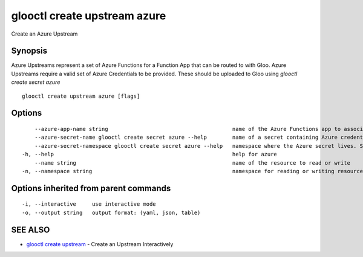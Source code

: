.. _glooctl_create_upstream_azure:

glooctl create upstream azure
-----------------------------

Create an Azure Upstream

Synopsis
~~~~~~~~


Azure Upstreams represent a set of Azure Functions for a Function App that can be routed to with Gloo. Azure Upstreams require a valid set of Azure Credentials to be provided. These should be uploaded to Gloo using `glooctl create secret azure`

::

  glooctl create upstream azure [flags]

Options
~~~~~~~

::

      --azure-app-name string                                       name of the Azure Functions app to associate with this upstream
      --azure-secret-name glooctl create secret azure --help        name of a secret containing Azure credentials created with glooctl. See glooctl create secret azure --help for help creating secrets
      --azure-secret-namespace glooctl create secret azure --help   namespace where the Azure secret lives. See glooctl create secret azure --help for help creating secrets (default "gloo-system")
  -h, --help                                                        help for azure
      --name string                                                 name of the resource to read or write
  -n, --namespace string                                            namespace for reading or writing resources (default "gloo-system")

Options inherited from parent commands
~~~~~~~~~~~~~~~~~~~~~~~~~~~~~~~~~~~~~~

::

  -i, --interactive     use interactive mode
  -o, --output string   output format: (yaml, json, table)

SEE ALSO
~~~~~~~~

* `glooctl create upstream <glooctl_create_upstream.rst>`_ 	 - Create an Upstream Interactively

